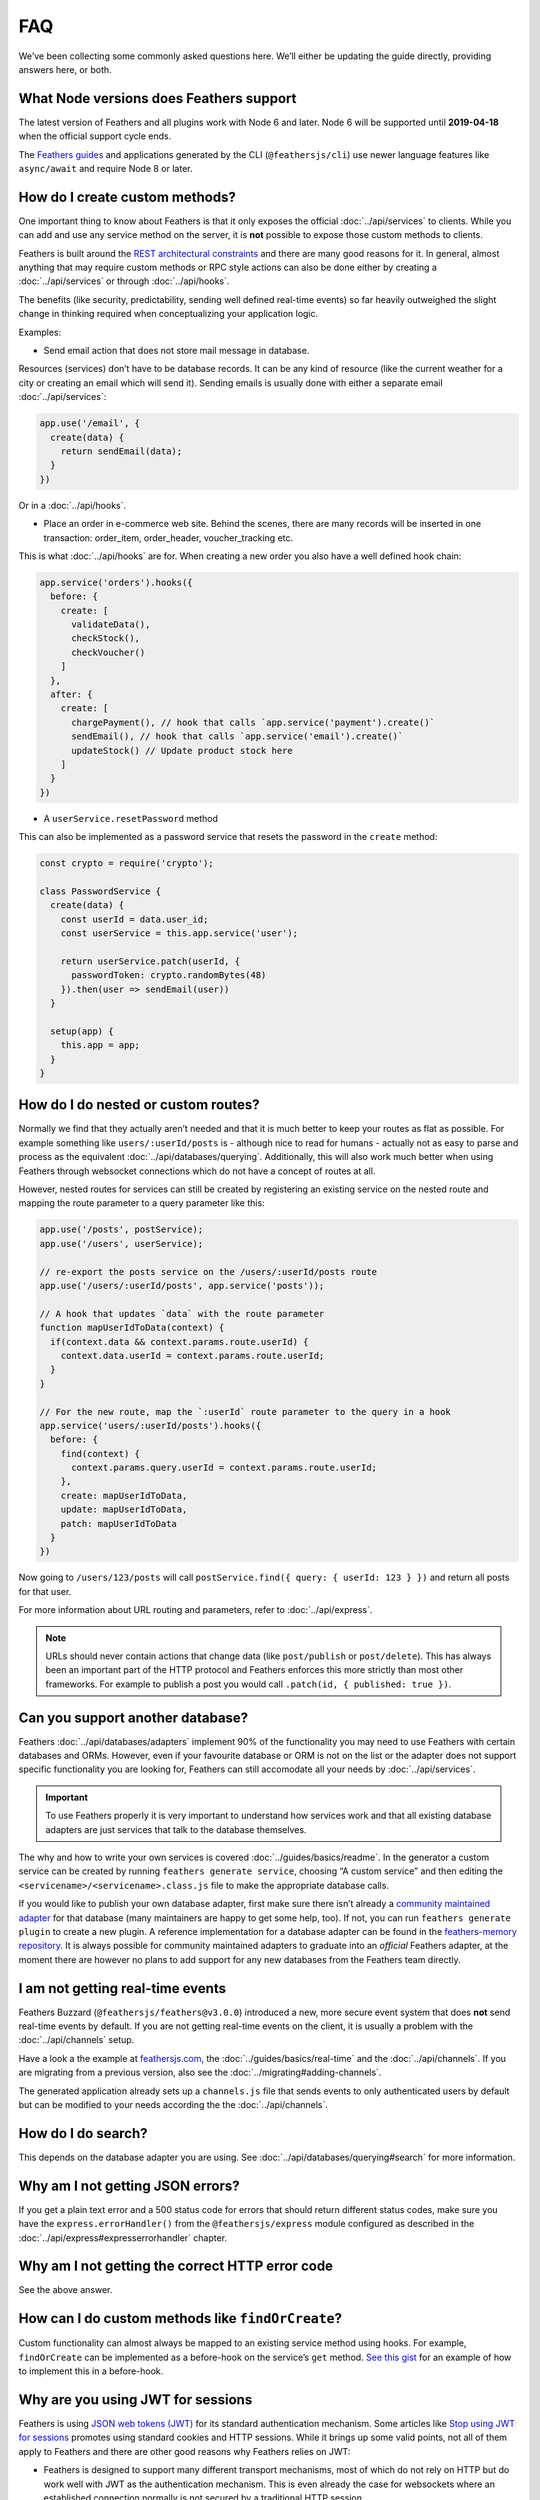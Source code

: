FAQ
===

We’ve been collecting some commonly asked questions here. We’ll either
be updating the guide directly, providing answers here, or both.

What Node versions does Feathers support
----------------------------------------

The latest version of Feathers and all plugins work with Node 6 and
later. Node 6 will be supported until **2019-04-18** when the official
support cycle ends.

The `Feathers guides <https://docs.feathersjs.com/>`_ and applications
generated by the CLI (``@feathersjs/cli``) use newer language features
like ``async/await`` and require Node 8 or later.

.. _faq_how-do-i-create-custom-methods:

How do I create custom methods?
-------------------------------

One important thing to know about Feathers is that it only exposes the
official :doc:`../api/services` to clients. While you
can add and use any service method on the server, it is **not** possible
to expose those custom methods to clients.

Feathers is built around the `REST architectural
constraints <https://en.wikipedia.org/wiki/Representational_state_transfer#Architectural_constraints>`_
and there are many good reasons for it. In general, almost anything that
may require custom methods or RPC style actions can also be done either
by creating a :doc:`../api/services` or through
:doc:`../api/hooks`.

The benefits (like security, predictability, sending well defined
real-time events) so far heavily outweighed the slight change in
thinking required when conceptualizing your application logic.

Examples:

-  Send email action that does not store mail message in database.

Resources (services) don’t have to be database records. It can be any
kind of resource (like the current weather for a city or creating an
email which will send it). Sending emails is usually done with either a
separate email :doc:`../api/services`:

.. code:: js

   app.use('/email', {
     create(data) {
       return sendEmail(data);
     }
   })

Or in a :doc:`../api/hooks`.

-  Place an order in e-commerce web site. Behind the scenes, there are
   many records will be inserted in one transaction: order_item,
   order_header, voucher_tracking etc.

This is what :doc:`../api/hooks` are for. When creating
a new order you also have a well defined hook chain:

.. code:: js

   app.service('orders').hooks({
     before: {
       create: [
         validateData(),
         checkStock(),
         checkVoucher()
       ]
     },
     after: {
       create: [
         chargePayment(), // hook that calls `app.service('payment').create()`
         sendEmail(), // hook that calls `app.service('email').create()`
         updateStock() // Update product stock here
       ]
     }
   })

-  A ``userService.resetPassword`` method

This can also be implemented as a password service that resets the
password in the ``create`` method:

.. code:: js

   const crypto = require('crypto');

   class PasswordService {
     create(data) {
       const userId = data.user_id;
       const userService = this.app.service('user');

       return userService.patch(userId, {
         passwordToken: crypto.randomBytes(48)
       }).then(user => sendEmail(user))
     }

     setup(app) {
       this.app = app;
     }
   }

How do I do nested or custom routes?
------------------------------------

Normally we find that they actually aren’t needed and that it is much
better to keep your routes as flat as possible. For example something
like ``users/:userId/posts`` is - although nice to read for humans -
actually not as easy to parse and process as the equivalent
:doc:`../api/databases/querying`. Additionally, this will also
work much better when using Feathers through websocket connections which
do not have a concept of routes at all.

However, nested routes for services can still be created by registering
an existing service on the nested route and mapping the route parameter
to a query parameter like this:

.. code:: js

   app.use('/posts', postService);
   app.use('/users', userService);

   // re-export the posts service on the /users/:userId/posts route
   app.use('/users/:userId/posts', app.service('posts'));

   // A hook that updates `data` with the route parameter
   function mapUserIdToData(context) {
     if(context.data && context.params.route.userId) {
       context.data.userId = context.params.route.userId;
     }
   }

   // For the new route, map the `:userId` route parameter to the query in a hook
   app.service('users/:userId/posts').hooks({
     before: {
       find(context) {
         context.params.query.userId = context.params.route.userId;
       },
       create: mapUserIdToData,
       update: mapUserIdToData,
       patch: mapUserIdToData
     }
   })

Now going to ``/users/123/posts`` will call
``postService.find({ query: { userId: 123 } })`` and return all posts
for that user.

For more information about URL routing and parameters, refer to :doc:`../api/express`.

.. note:: URLs should never contain actions that change data (like
   ``post/publish`` or ``post/delete``). This has always been an
   important part of the HTTP protocol and Feathers enforces this more
   strictly than most other frameworks. For example to publish a post
   you would call ``.patch(id, { published: true })``.

Can you support another database?
---------------------------------

Feathers :doc:`../api/databases/adapters` implement
90% of the functionality you may need to use Feathers with certain
databases and ORMs. However, even if your favourite database or ORM is
not on the list or the adapter does not support specific functionality
you are looking for, Feathers can still accomodate all your needs by
:doc:`../api/services`.

.. important:: To use Feathers properly it is very important to
   understand how services work and that all existing database adapters
   are just services that talk to the database themselves.

The why and how to write your own services is covered :doc:`../guides/basics/readme`. In the generator a custom service
can be created by running ``feathers generate service``, choosing “A
custom service” and then editing the
``<servicename>/<servicename>.class.js`` file to make the appropriate
database calls.

If you would like to publish your own database adapter, first make sure
there isn’t already a `community maintained adapter <https://github.com/feathersjs/awesome-feathersjs#database>`_
for that database (many maintainers are happy to get some help, too). If
not, you can run ``feathers generate plugin`` to create a new plugin. A
reference implementation for a database adapter can be found in the
`feathers-memory repository <https://github.com/feathersjs-ecosystem/feathers-memory>`_.
It is always possible for community maintained adapters to graduate into
an *official* Feathers adapter, at the moment there are however no plans
to add support for any new databases from the Feathers team directly.

I am not getting real-time events
---------------------------------

Feathers Buzzard (``@feathersjs/feathers@v3.0.0``) introduced a new,
more secure event system that does **not** send real-time events by
default. If you are not getting real-time events on the client, it is
usually a problem with the :doc:`../api/channels` setup.

Have a look a the example at
`feathersjs.com <https://feathersjs.com/>`_,
the :doc:`../guides/basics/real-time` and
the :doc:`../api/channels`. If you are migrating from a
previous version, also see the :doc:`../migrating#adding-channels`.

The generated application already sets up a ``channels.js`` file that
sends events to only authenticated users by default but can be modified
to your needs according the the :doc:`../api/channels`.

How do I do search?
-------------------

This depends on the database adapter you are using.
See :doc:`../api/databases/querying#search` for more
information.

Why am I not getting JSON errors?
---------------------------------

If you get a plain text error and a 500 status code for errors that
should return different status codes, make sure you have the
``express.errorHandler()`` from the ``@feathersjs/express`` module
configured as described in the :doc:`../api/express#expresserrorhandler` chapter.

Why am I not getting the correct HTTP error code
------------------------------------------------

See the above answer.

How can I do custom methods like ``findOrCreate``?
--------------------------------------------------

Custom functionality can almost always be mapped to an existing service
method using hooks. For example, ``findOrCreate`` can be implemented as
a before-hook on the service’s ``get`` method. `See this gist <https://gist.github.com/marshallswain/9fa3b1e855633af00998>`_ for
an example of how to implement this in a before-hook.

Why are you using JWT for sessions
----------------------------------

Feathers is using `JSON web tokens (JWT) <https://jwt.io/>`_ for its
standard authentication mechanism. Some articles like `Stop using JWT
for
sessions <http://cryto.net/~joepie91/blog/2016/06/13/stop-using-jwt-for-sessions/>`_
promotes using standard cookies and HTTP sessions. While it brings up
some valid points, not all of them apply to Feathers and there are other
good reasons why Feathers relies on JWT:

-  Feathers is designed to support many different transport mechanisms,
   most of which do not rely on HTTP but do work well with JWT as the
   authentication mechanism. This is even already the case for
   websockets where an established connection normally is not secured by
   a traditional HTTP session.
-  By default the only thing that Feathers stored in the JWT payload is
   the user id. It is a stateful token. You can change this and make the
   token stateless by putting more data into the JWT payload but this is
   at your discretion. Currently the user is looked up on every request
   after the JWT is verified to not be expired or tampered with.
-  You need to make sure that you revoke JWT tokens or set a low
   expiration date or add custom logic to verify that a user’s account
   is still valid/active. Currently the default expiration is 1 day. We
   chose a reasonable default for most apps but depending on your
   application this might be too long or too short.

Additionally, it is still possible to use Feathers with existing
*traditional* Express session mechanism by using :doc:`../api/express`. For example, ``params.user`` for all
service calls from a traditional Express session can be passed like
this:

.. code:: js

   app.use(function(req,res, next) {
     // Set service call `param.user` from `session.user`
     req.feathers.user = req.session.user;
   });

How do I render templates?
--------------------------

Feathers works just like Express so it’s the exact same. We’ve created a
:doc:`../guides/advanced/using-a-view-engine`. For protecting
Express views with authentication, also see :doc:`../guides/auth/recipe.express-middleware`.

OAuth is not setting the cookie
-------------------------------

If you are authenticating via oAuth but your API and frontend reside on
different domains the cookie used by the authentication client can not
be set. Instead, a query string redirect has to be used as shown in
`this gist <https://gist.github.com/marshallswain/3c9e5b3b177b977468b5b711b6254f67>`_.

How do I create channels or rooms
---------------------------------

In Feathers :doc:`../api/channels` are the way to send
:doc:`../api/events` to only certain clients.

How do I do validation?
-----------------------

If your database/ORM supports a model or schema (ie. Mongoose or
Sequelize) then you have 2 options.

The preferred way
^^^^^^^^^^^^^^^^^

You perform validation at the service level :doc:`../api/hooks`. This is better because it keeps your app
database agnostic so you can easily swap databases without having to
change your validations much.

If you write a bunch of small hooks that validate specific things it is
easier to test and also slightly more performant because you can exit
out of the validation chain early instead of having to go all the way to
the point of inserting data into the database to find out if that data
is invalid.

If you don’t have a model or schema then validating with hooks is
currently your only option. If you come up with something different feel
free to submit a PR!

The ORM way
^^^^^^^^^^^

With ORM adapters you can perform validation at the model level:

-  `Using Mongoose <https://github.com/feathersjs-ecosystem/feathers-mongoose#validation>`_
-  `Using Sequelize <http://docs.sequelizejs.com/en/latest/docs/models-definition/#validations>`_

The nice thing about the model level validations is Feathers will return
the validation errors to the client in a nice consistent format for you.

How do I do associations?
-------------------------

Similar to validation, it depends on if your database/ORM supports
models or not.

.. _the-preferred-way-1:

The preferred way
^^^^^^^^^^^^^^^^^

For any of the feathers database/ORM adapters you can just use
:doc:`../api/hooks` to fetch data from other services.

This is a better approach because it keeps your application database
agnostic and service oriented. By referencing the services (using
``app.service().find()``, etc.) you can still decouple your app and have
these services live on entirely separate machines or use entirely
different databases without having to change any of your fetching code.
We show how to associate data in a hook in the :doc:`../guides/chat/processing`.
An alternative are the `fastJoin <https://feathers-plus.github.io/v1/feathers-hooks-common/#fastjoin>`_
or `populate <https://feathers-plus.github.io/v1/feathers-hooks-common/#populate>`_
in `feathers-hooks-common <https://feathers-plus.github.io/v1/feathers-hooks-common/>`_.

.. _the-orm-way-1:

The ORM way
^^^^^^^^^^^

With mongoose you can use the ``$populate`` query param to populate
nested documents.

.. code:: js

   // Find Hulk Hogan and include all the messages he sent
   app.service('user').find({
     query: {
       name: 'hulk@hogan.net',
       $populate: ['sentMessages']
     }
   });

With Sequelize you can do this:

.. code:: js

   // Find Hulk Hogan and include all the messages he sent
   app.service('user').find({
     name: 'hulk@hogan.net',
     sequelize: {
       include: [{
         model: Message,
         where: { sender: Sequelize.col('user.id') }
       }]
     }
   });

Or set it in a hook as `described here <https://github.com/feathersjs-ecosystem/feathers-sequelize#associations-and-relations>`_.

Sequelize models and associations
---------------------------------

If you are using the `Sequelize <http://docs.sequelizejs.com/>`_
adapter, understanding SQL and Sequelize first is very important. See
the `associations section in the feathers-sequelize documentation <https://github.com/feathersjs-ecosystem/feathers-sequelize#associations>`_
for more information on how to associate models using the Sequelize
Feathers adapter.

What about Koa/Hapi/X?
----------------------

There are many other Node server frameworks out there like Koa, a *“next
generation web framework for Node.JS”* using ES6 generator functions
instead of Express middleware or HapiJS etc. Currently, Feathers is
framework independent but only provides an
:doc:`../api/express` integration for HTTP APIs. More
frameworks may be supported in the future with direct `Node HTTP <https://nodejs.org/api/http.html>`_ being the most likely.

How do I access the request object in hooks or services?
--------------------------------------------------------

In short, you shouldn’t need to. If you look at the :doc:`../api/hooks` you’ll see all the params that are
available on a hook.

If you still need something from the request object (for example, the
requesting IP address) you can simply tack it on to the ``req.feathers``
object :doc:`../api/express#params` or
:doc:`../api/socketio#appconfiguresocketiocallback`.

How do I mount sub apps?
------------------------

It’s pretty much exactly the same as Express. More information can be
found :doc:`../api/express#sub-apps`.

How do I do some processing after sending the response to the user?
-------------------------------------------------------------------

The hooks workflow allows you to handle these situations quite
gracefully. It depends on the promise that you return in your hook.
Here’s an example of a hook that sends an email, but doesn’t wait for a
success message.

.. code:: js

   function (context) {

     // Send an email by calling to the email service.
     context.app.service('emails').create({
       to: 'user@email.com',
       body: 'You are so great!'
     });

     // Send a message to some logging service.
     context.app.service('logging').create(context.data);

     // Return a resolved promise to immediately move to the next hook
     // and not wait for the two previous promises to resolve.
     return Promise.resolve(context);
   }

How do I debug my app
---------------------

It’s really no different than debugging any other NodeJS app but you can
refer to `this blog post <https://blog.feathersjs.com/debugging-feathers-with-visual-studio-code-406e6adf2882>`_
for more Feathers specific tips and tricks.

``possible EventEmitter memory leak detected`` warning
------------------------------------------------------

This warning is not as bad as it sounds. If you got it from Feathers you
most likely registered more than 64 services and/or event listeners on a
Socket. If you don’t think there are that many services or event
listeners you may have a memory leak. Otherwise you can increase the
number in the :doc:`../api/socketio` via
``io.sockets.setMaxListeners(number)`` and with
:doc:`../api/primus` via ``primus.setMaxListeners(number)``.
``number`` can be ``0`` for unlimited listeners or any other number of
how many listeners you’d expect in the worst case.

Why can’t I pass ``params`` from the client?
--------------------------------------------

When you make a call like:

.. code:: js

   const params = { foo: 'bar' };
   client.service('users').patch(1, { admin: true }, params).then(result => {
     // handle response
   });

on the client the ``context.params`` object will only be available in
your client side hooks. It will not be provided to the server. The
reason for this is because ``context.params`` on the server usually
contains information that should be server-side only. This can be
database options, whether a request is authenticated, etc. If we passed
those directly from the client to the server this would be a big
security risk. Only the client side ``context.params.query`` and
``context.params.headers`` objects are provided to the server.

If you need to pass info from the client to the server that is not part
of the query you need to add it to ``context.params.query`` on the
client side and explicitly pull it out of ``context.params.query`` on
the server side. This can be achieved like so:

.. code:: js

   // client side
   client.hooks({
     before: {
       all: [
         context => {
           context.params.query.$client = {
             platform: 'ios',
             version: '1.0'
           };

           return context;
         }
       ]
     }
   });

   // server side, inside app.hooks.js
   const hooks = require('feathers-hooks-common');

   module.exports = {
     before: {
       all: [
         // remove values from context.params.query.$client and move them to context.params
         // so context.params.query.$client.version -> context.params.version
         // and context.params.query.$client is removed.
         hooks.client('version', 'platform')
       ]
     }
   }

My queries with null values aren’t working
------------------------------------------

When making a request using REST (HTTP) query *string* values don’t have
any type information and will always be strings. Some database adapters
that have a schema (like ``feathers-mongoose`` or
``feathers-sequelize``) will try to convert values to the correct type
but others (like ``feathers-mongodb``) can’t. Additionally, ``null``
will always be a string and always has to be converted if you want to
query for ``null``. This can be done in a ``before``
:doc:`../api/hooks`:

.. code:: js

   app.service('myservice').hooks({
     before: {
       find(context) {
         const { params: { query = {} } } = context;

         if(query.phone === 'null') {
           query.phone = null;
         }

         context.params.query = query;

         return context;
       }
     }
   });

Also see `this
issue <https://github.com/feathersjs/feathers/issues/894>`_.

.. note:: This issue does not happen when using websockets since it
   retains all type information.

Why are queries with arrays failing?
------------------------------------

If you are using REST and queries with larger arrays (more than 21 items
to be exact) are failing you are probably running into an issue with the
`querystring <https://github.com/ljharb/qs>`_ module which `limits the size of arrays to 21 items <https://github.com/ljharb/qs#parsing-arrays>`_ by default. The
recommended solution is to implement a custom query string parser
function via ``app.set('query parser', parserFunction)`` with the
``arrayLimit`` option set to a higher value:

.. code:: js

   var qs = require('qs');

   app.set('query parser', function (str) {
     return qs.parse(str, {
       arrayLimit: 100
     });
   });

For more information see the `Express application settings <http://expressjs.com/en/4x/api.html#app.set>`_
[@feathersjs/rest#88](https://github.com/feathersjs/feathers-rest/issues/88)
and
`feathers-mongoose#205 <https://github.com/feathersjs-ecosystem/feathers-mongoose/issues/205>`_.

I always get a 404 for my custom middleware
-------------------------------------------

Just like in Express itself, the order of middleware matters. If you
registered a custom middleware outside of the generator, you have to
make sure that it runs before the ``notFound()`` error midlleware.

How do I get OAuth working across different domains
---------------------------------------------------

The standard Feathers oAuth setup sets the JWT in a cookie which can
only be passed between the same domain. If your frontend is running on a
different domain you will have to use query string redirects as outlined
in `this Gist <https://gist.github.com/marshallswain/3c9e5b3b177b977468b5b711b6254f67>`_.

My configuration isn’t loaded
-----------------------------

If you are running or requiring the Feathers app from a different folder
:doc:`../api/configuration` needs to be
instructed where the configuration files for the app are located. Since
it uses `node-config <https://github.com/lorenwest/node-config>`_ this
can be done by setting the `NODE_CONFIG_DIR envorinment variable <https://github.com/lorenwest/node-config/wiki/Environment-Variables#node_config_dir>`_.

How do I set up HTTPS?
----------------------

Check out the Feathers :doc:`../api/express#https`.

Is Feathers production ready?
-----------------------------

Yes! It’s being used in production by a bunch of companies from startups
to fortune 500s. For some more details see `this answer on
Quora <https://www.quora.com/Is-FeathersJS-production-ready>`_.
